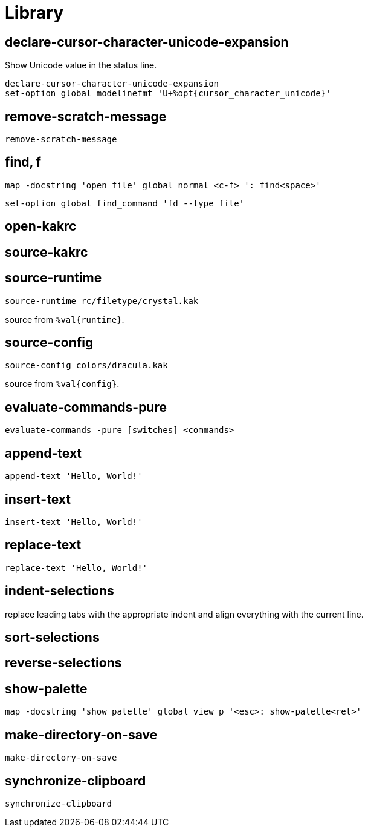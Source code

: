 = Library

== declare-cursor-character-unicode-expansion

Show Unicode value in the status line.

--------------------------------------------------------------------------------
declare-cursor-character-unicode-expansion
set-option global modelinefmt 'U+%opt{cursor_character_unicode}'
--------------------------------------------------------------------------------

== remove-scratch-message

--------------------------------------------------------------------------------
remove-scratch-message
--------------------------------------------------------------------------------

== find, f

--------------------------------------------------------------------------------
map -docstring 'open file' global normal <c-f> ': find<space>'
--------------------------------------------------------------------------------

--------------------------------------------------------------------------------
set-option global find_command 'fd --type file'
--------------------------------------------------------------------------------

== open-kakrc

== source-kakrc

== source-runtime

--------------------------------------------------------------------------------
source-runtime rc/filetype/crystal.kak
--------------------------------------------------------------------------------

source from `%val{runtime}`.

== source-config

--------------------------------------------------------------------------------
source-config colors/dracula.kak
--------------------------------------------------------------------------------

source from `%val{config}`.

== evaluate-commands-pure

--------------------------------------------------------------------------------
evaluate-commands -pure [switches] <commands>
--------------------------------------------------------------------------------

== append-text

--------------------------------------------------------------------------------
append-text 'Hello, World!'
--------------------------------------------------------------------------------

== insert-text

--------------------------------------------------------------------------------
insert-text 'Hello, World!'
--------------------------------------------------------------------------------

== replace-text

--------------------------------------------------------------------------------
replace-text 'Hello, World!'
--------------------------------------------------------------------------------

== indent-selections

replace leading tabs with the appropriate indent and align everything with the current line.

== sort-selections

== reverse-selections

== show-palette

--------------------------------------------------------------------------------
map -docstring 'show palette' global view p '<esc>: show-palette<ret>'
--------------------------------------------------------------------------------

== make-directory-on-save

--------------------------------------------------------------------------------
make-directory-on-save
--------------------------------------------------------------------------------

== synchronize-clipboard

--------------------------------------------------------------------------------
synchronize-clipboard
--------------------------------------------------------------------------------
